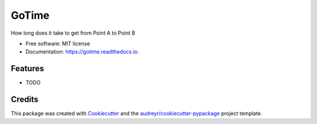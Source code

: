 ======
GoTime
======


.. image:: https://img.shields.io/pypi/v/gotime.svg
        :target: https://pypi.python.org/pypi/gotime

.. image:: https://img.shields.io/travis/mgeiger/gotime.svg
        :target: https://travis-ci.org/mgeiger/gotime

.. image:: https://readthedocs.org/projects/gotime/badge/?version=latest
        :target: https://gotime.readthedocs.io/en/latest/?badge=latest
        :alt: Documentation Status


.. image:: https://pyup.io/repos/github/mgeiger/gotime/shield.svg
     :target: https://pyup.io/repos/github/mgeiger/gotime/
     :alt: Updates



How long does it take to get from Point A to Point B


* Free software: MIT license
* Documentation: https://gotime.readthedocs.io.


Features
--------

* TODO

Credits
-------

This package was created with Cookiecutter_ and the `audreyr/cookiecutter-pypackage`_ project template.

.. _Cookiecutter: https://github.com/audreyr/cookiecutter
.. _`audreyr/cookiecutter-pypackage`: https://github.com/audreyr/cookiecutter-pypackage
